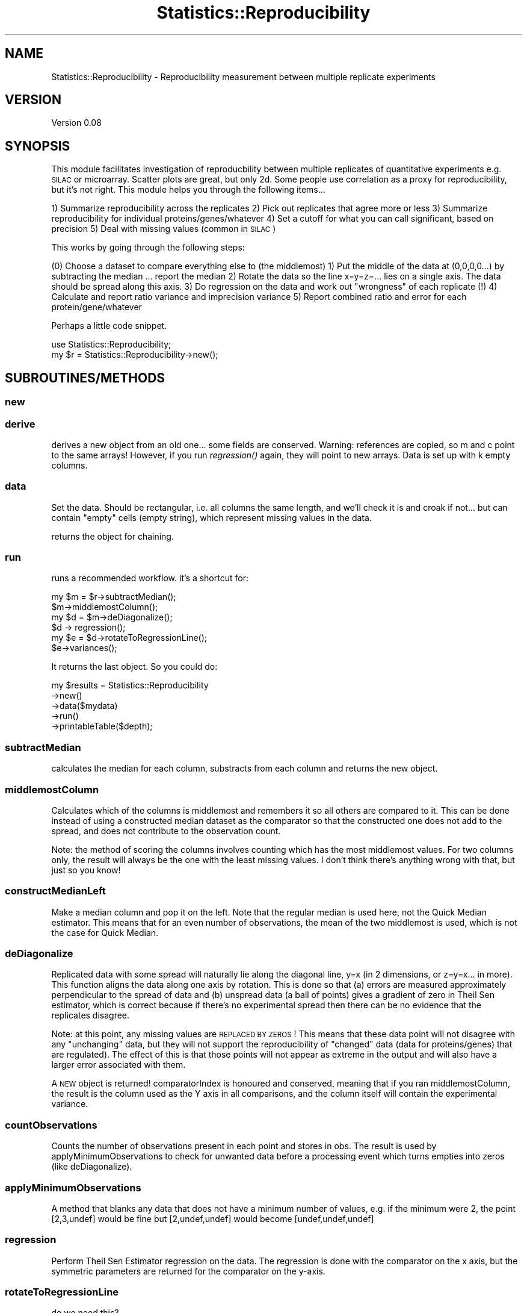 .\" Automatically generated by Pod::Man 2.25 (Pod::Simple 3.20)
.\"
.\" Standard preamble:
.\" ========================================================================
.de Sp \" Vertical space (when we can't use .PP)
.if t .sp .5v
.if n .sp
..
.de Vb \" Begin verbatim text
.ft CW
.nf
.ne \\$1
..
.de Ve \" End verbatim text
.ft R
.fi
..
.\" Set up some character translations and predefined strings.  \*(-- will
.\" give an unbreakable dash, \*(PI will give pi, \*(L" will give a left
.\" double quote, and \*(R" will give a right double quote.  \*(C+ will
.\" give a nicer C++.  Capital omega is used to do unbreakable dashes and
.\" therefore won't be available.  \*(C` and \*(C' expand to `' in nroff,
.\" nothing in troff, for use with C<>.
.tr \(*W-
.ds C+ C\v'-.1v'\h'-1p'\s-2+\h'-1p'+\s0\v'.1v'\h'-1p'
.ie n \{\
.    ds -- \(*W-
.    ds PI pi
.    if (\n(.H=4u)&(1m=24u) .ds -- \(*W\h'-12u'\(*W\h'-12u'-\" diablo 10 pitch
.    if (\n(.H=4u)&(1m=20u) .ds -- \(*W\h'-12u'\(*W\h'-8u'-\"  diablo 12 pitch
.    ds L" ""
.    ds R" ""
.    ds C` ""
.    ds C' ""
'br\}
.el\{\
.    ds -- \|\(em\|
.    ds PI \(*p
.    ds L" ``
.    ds R" ''
'br\}
.\"
.\" Escape single quotes in literal strings from groff's Unicode transform.
.ie \n(.g .ds Aq \(aq
.el       .ds Aq '
.\"
.\" If the F register is turned on, we'll generate index entries on stderr for
.\" titles (.TH), headers (.SH), subsections (.SS), items (.Ip), and index
.\" entries marked with X<> in POD.  Of course, you'll have to process the
.\" output yourself in some meaningful fashion.
.ie \nF \{\
.    de IX
.    tm Index:\\$1\t\\n%\t"\\$2"
..
.    nr % 0
.    rr F
.\}
.el \{\
.    de IX
..
.\}
.\"
.\" Accent mark definitions (@(#)ms.acc 1.5 88/02/08 SMI; from UCB 4.2).
.\" Fear.  Run.  Save yourself.  No user-serviceable parts.
.    \" fudge factors for nroff and troff
.if n \{\
.    ds #H 0
.    ds #V .8m
.    ds #F .3m
.    ds #[ \f1
.    ds #] \fP
.\}
.if t \{\
.    ds #H ((1u-(\\\\n(.fu%2u))*.13m)
.    ds #V .6m
.    ds #F 0
.    ds #[ \&
.    ds #] \&
.\}
.    \" simple accents for nroff and troff
.if n \{\
.    ds ' \&
.    ds ` \&
.    ds ^ \&
.    ds , \&
.    ds ~ ~
.    ds /
.\}
.if t \{\
.    ds ' \\k:\h'-(\\n(.wu*8/10-\*(#H)'\'\h"|\\n:u"
.    ds ` \\k:\h'-(\\n(.wu*8/10-\*(#H)'\`\h'|\\n:u'
.    ds ^ \\k:\h'-(\\n(.wu*10/11-\*(#H)'^\h'|\\n:u'
.    ds , \\k:\h'-(\\n(.wu*8/10)',\h'|\\n:u'
.    ds ~ \\k:\h'-(\\n(.wu-\*(#H-.1m)'~\h'|\\n:u'
.    ds / \\k:\h'-(\\n(.wu*8/10-\*(#H)'\z\(sl\h'|\\n:u'
.\}
.    \" troff and (daisy-wheel) nroff accents
.ds : \\k:\h'-(\\n(.wu*8/10-\*(#H+.1m+\*(#F)'\v'-\*(#V'\z.\h'.2m+\*(#F'.\h'|\\n:u'\v'\*(#V'
.ds 8 \h'\*(#H'\(*b\h'-\*(#H'
.ds o \\k:\h'-(\\n(.wu+\w'\(de'u-\*(#H)/2u'\v'-.3n'\*(#[\z\(de\v'.3n'\h'|\\n:u'\*(#]
.ds d- \h'\*(#H'\(pd\h'-\w'~'u'\v'-.25m'\f2\(hy\fP\v'.25m'\h'-\*(#H'
.ds D- D\\k:\h'-\w'D'u'\v'-.11m'\z\(hy\v'.11m'\h'|\\n:u'
.ds th \*(#[\v'.3m'\s+1I\s-1\v'-.3m'\h'-(\w'I'u*2/3)'\s-1o\s+1\*(#]
.ds Th \*(#[\s+2I\s-2\h'-\w'I'u*3/5'\v'-.3m'o\v'.3m'\*(#]
.ds ae a\h'-(\w'a'u*4/10)'e
.ds Ae A\h'-(\w'A'u*4/10)'E
.    \" corrections for vroff
.if v .ds ~ \\k:\h'-(\\n(.wu*9/10-\*(#H)'\s-2\u~\d\s+2\h'|\\n:u'
.if v .ds ^ \\k:\h'-(\\n(.wu*10/11-\*(#H)'\v'-.4m'^\v'.4m'\h'|\\n:u'
.    \" for low resolution devices (crt and lpr)
.if \n(.H>23 .if \n(.V>19 \
\{\
.    ds : e
.    ds 8 ss
.    ds o a
.    ds d- d\h'-1'\(ga
.    ds D- D\h'-1'\(hy
.    ds th \o'bp'
.    ds Th \o'LP'
.    ds ae ae
.    ds Ae AE
.\}
.rm #[ #] #H #V #F C
.\" ========================================================================
.\"
.IX Title "Statistics::Reproducibility 3"
.TH Statistics::Reproducibility 3 "2014-03-12" "perl v5.16.2" "User Contributed Perl Documentation"
.\" For nroff, turn off justification.  Always turn off hyphenation; it makes
.\" way too many mistakes in technical documents.
.if n .ad l
.nh
.SH "NAME"
Statistics::Reproducibility \- Reproducibility measurement between multiple replicate experiments
.SH "VERSION"
.IX Header "VERSION"
Version 0.08
.SH "SYNOPSIS"
.IX Header "SYNOPSIS"
This module facilitates investigation of reproducbility between multiple replicates of
quantitative experiments e.g. \s-1SILAC\s0 or microarray.  Scatter plots are great, but
only 2d.  Some people use correlation as a proxy for reproducibility, but it's not right.
This module helps you through the following items...
.PP
1) Summarize reproducibility across the replicates
2) Pick out replicates that agree more or less
3) Summarize reproducibility for individual proteins/genes/whatever
4) Set a cutoff for what you can call significant, based on precision
5) Deal with missing values (common in \s-1SILAC\s0)
.PP
This works by going through the following steps:
.PP
(0) Choose a dataset to compare everything else to (the middlemost)
1) Put the middle of the data at (0,0,0,0...) by subtracting the median ... report the median
2) Rotate the data so the line x=y=z=... lies on a single axis.  The data should be spread along this axis.
3) Do regression on the data and work out \*(L"wrongness\*(R" of each replicate (!)
4) Calculate and report ratio variance and imprecision variance
5) Report combined ratio and error for each protein/gene/whatever
.PP
Perhaps a little code snippet.
.PP
.Vb 1
\&    use Statistics::Reproducibility;
\&
\&    my $r = Statistics::Reproducibility\->new();
.Ve
.SH "SUBROUTINES/METHODS"
.IX Header "SUBROUTINES/METHODS"
.SS "new"
.IX Subsection "new"
.SS "derive"
.IX Subsection "derive"
derives a new object from an old one... some fields are conserved.
Warning: references are copied, so m and c point to the same arrays!
However, if you run \fIregression()\fR again, they will point to new arrays.
Data is set up with k empty columns.
.SS "data"
.IX Subsection "data"
Set the data.  Should be rectangular, i.e. all columns the same length, and 
we'll check it is and croak if not... 
but can contain \*(L"empty\*(R" cells (empty string), which represent missing values
in the data.
.PP
returns the object for chaining.
.SS "run"
.IX Subsection "run"
runs a recommended workflow.  it's a shortcut for:
.PP
.Vb 6
\&    my $m = $r\->subtractMedian();
\&    $m\->middlemostColumn();
\&    my $d = $m\->deDiagonalize();
\&    $d \-> regression();
\&    my $e = $d\->rotateToRegressionLine();
\&    $e\->variances();
.Ve
.PP
It returns the last object. So you could do:
.PP
.Vb 5
\&    my $results = Statistics::Reproducibility
\&        \->new()
\&        \->data($mydata)
\&        \->run()
\&        \->printableTable($depth);
.Ve
.SS "subtractMedian"
.IX Subsection "subtractMedian"
calculates the median for each column, substracts from each column and
returns the new object.
.SS "middlemostColumn"
.IX Subsection "middlemostColumn"
Calculates which of the columns is middlemost and remembers it so all 
others are compared to it.  This can be done instead of using a constructed
median dataset as the comparator so that the constructed one does not add to
the spread, and does not contribute to the observation count.
.PP
Note: the method of scoring the columns involves counting which has
the most middlemost values. For two columns only, the result will always
be the one with the least missing values.  I don't think there's anything
wrong with that, but just so you know!
.SS "constructMedianLeft"
.IX Subsection "constructMedianLeft"
Make a median column and pop it on the left. Note that the
regular median is used here, not the Quick Median estimator.  This means
that for an even number of observations, the mean of the two middlemost is 
used, which is not the case for Quick Median.
.SS "deDiagonalize"
.IX Subsection "deDiagonalize"
Replicated data with some spread will naturally lie along the diagonal line,
y=x (in 2 dimensions, or z=y=x... in more).  This function aligns the data 
along one axis by rotation.  This is done so that (a) errors are measured
approximately perpendicular to the spread of data and (b) unspread data 
(a ball of points) gives a gradient of zero in Theil Sen estimator, which is
correct because if there's no experimental spread then there can be no
evidence that the replicates disagree.
.PP
Note: at this point, any missing values are \s-1REPLACED\s0 \s-1BY\s0 \s-1ZEROS\s0!  This means
that these data point will not disagree with any \*(L"unchanging\*(R" data, but they
will not support the reproducibility of \*(L"changed\*(R" data (data for proteins/genes)
that are regulated).  The effect of this is that those points will not appear as
extreme in the output and will also have a larger error associated with them.
.PP
A \s-1NEW\s0 object is returned! comparatorIndex is honoured and conserved,
meaning that if you ran middlemostColumn, the result is the column used
as the Y axis in all comparisons, and the column itself will contain the
experimental variance.
.SS "countObservations"
.IX Subsection "countObservations"
Counts the number of observations present in each point and stores in obs.
The result is used by applyMinimumObservations to check for unwanted data
before a processing event which turns empties into zeros (like deDiagonalize).
.SS "applyMinimumObservations"
.IX Subsection "applyMinimumObservations"
A method that blanks any data that does not have a minimum number of
values, e.g. if the minimum were 2, the point [2,3,undef] would be fine
but [2,undef,undef] would become [undef,undef,undef]
.SS "regression"
.IX Subsection "regression"
Perform Theil Sen Estimator regression on the data.  The regression is
done with the comparator on the x axis, but the symmetric parameters
are returned for the comparator on the y\-axis.
.SS "rotateToRegressionLine"
.IX Subsection "rotateToRegressionLine"
do we need this?
.SS "variances"
.IX Subsection "variances"
Calculate variances... i.e. distances from the origin along the line of 
regression, and distances from the line of regression.  This is just like
deDiagonalise, except that only two columns are returned.
.SS "printableTable, printTable"
.IX Subsection "printableTable, printTable"
printableTable returns all available relevant info in a table
printTable prints all available relevant info in a table
.PP
the firts element returned is a list of columns.  the rest are the columns.
.PP
data stored are:
.PP
.Vb 8
\&    # scalars:
\&    comparatorIndex             # index of column used to compare
\&    k
\&    n
\&    vE                          # variance of "error" (imprecision)
\&    vS                          # variable of experimental spread
\&    sdE                         # s.d. error
\&    sdS                         # s.d. spread
\&    
\&    # arrays (foreach column)
\&    m                           # regression denominator 
\&    c                           # regression constant 
\&    # arrays (foreach row)
\&    d                           # distance from regression line
\&    pee                         # p\-value of error 
\&    pss                         # p\-value of spread
\&    pes                         # p\-value of error over spread (??)
\&    pse                         # p\-value of spread over error
\&    
\&    # 2D array (LoL)
\&    data
\&    
\&    note that the distance from the center of the distribution
\&    is given by the values in data[comparatorIndex]
.Ve
.PP
These methods take a single argumen: depth.  Every time an object is
derived from another (subtractMedian, deDiagonalize and 
rotateToRegressionLine all do this) the old object is referenced, and
you can include the last \f(CW$depth\fR objects in the output.  Set depth to \-1
to include all objects.
.SH "just some wee helper functions..."
.IX Header "just some wee helper functions..."
.SS "median"
.IX Subsection "median"
yes this probably exists in other modules, but I didn't want to pull in a whole
module for just one funciton.  Anyway, this is an inefficient version for small
numbers of data.  It sorts the list and then uses \fImiddle()\fR to find the middle of
the sorted list.
.SS "medianN"
.IX Subsection "medianN"
Like median, but for an even list is returns the two middlemost values.
This version is used in medianI.
.SS "medianI"
.IX Subsection "medianI"
This uses medianN to get the middlemost value(s) and then returns a list
of column indices indicating which columns had a middlemost value.
This is used in the medianLeft method when deciding which 
column is middlemost.
.SS "middle"
.IX Subsection "middle"
middle returns the middlemost item in a list, or the mean average of the two
middlemost items.  It doesn't sort the list first.
.SS "middleN"
.IX Subsection "middleN"
middleN does like middle, but for even lists, it returns the two middlemost
items as a list.  This is used by medianN.
.SH "AUTHOR"
.IX Header "AUTHOR"
Jimi Wills, \f(CW\*(C`<jimi at webu.co.uk>\*(C'\fR
.SH "BUGS"
.IX Header "BUGS"
Please report any bugs or feature requests to \f(CW\*(C`bug\-statistics\-reproducibility at rt.cpan.org\*(C'\fR, or through
the web interface at http://rt.cpan.org/NoAuth/ReportBug.html?Queue=Statistics\-Reproducibility <http://rt.cpan.org/NoAuth/ReportBug.html?Queue=Statistics-Reproducibility>.  I will be notified, and then you'll
automatically be notified of progress on your bug as I make changes.
.SH "SUPPORT"
.IX Header "SUPPORT"
You can find documentation for this module with the perldoc command.
.PP
.Vb 1
\&    perldoc Statistics::Reproducibility
.Ve
.PP
You can also look for information at:
.IP "\(bu" 4
\&\s-1RT:\s0 \s-1CPAN\s0's request tracker (report bugs here)
.Sp
http://rt.cpan.org/NoAuth/Bugs.html?Dist=Statistics\-Reproducibility <http://rt.cpan.org/NoAuth/Bugs.html?Dist=Statistics-Reproducibility>
.IP "\(bu" 4
AnnoCPAN: Annotated \s-1CPAN\s0 documentation
.Sp
http://annocpan.org/dist/Statistics\-Reproducibility <http://annocpan.org/dist/Statistics-Reproducibility>
.IP "\(bu" 4
\&\s-1CPAN\s0 Ratings
.Sp
http://cpanratings.perl.org/d/Statistics\-Reproducibility <http://cpanratings.perl.org/d/Statistics-Reproducibility>
.IP "\(bu" 4
Search \s-1CPAN\s0
.Sp
http://search.cpan.org/dist/Statistics\-Reproducibility/ <http://search.cpan.org/dist/Statistics-Reproducibility/>
.SH "ACKNOWLEDGEMENTS"
.IX Header "ACKNOWLEDGEMENTS"
.SH "LICENSE AND COPYRIGHT"
.IX Header "LICENSE AND COPYRIGHT"
Copyright 2013 Jimi Wills.
.PP
This program is free software; you can redistribute it and/or modify it
under the terms of the the Artistic License (2.0). You may obtain a
copy of the full license at:
.PP
<http://www.perlfoundation.org/artistic_license_2_0>
.PP
Any use, modification, and distribution of the Standard or Modified
Versions is governed by this Artistic License. By using, modifying or
distributing the Package, you accept this license. Do not use, modify,
or distribute the Package, if you do not accept this license.
.PP
If your Modified Version has been derived from a Modified Version made
by someone other than you, you are nevertheless required to ensure that
your Modified Version complies with the requirements of this license.
.PP
This license does not grant you the right to use any trademark, service
mark, tradename, or logo of the Copyright Holder.
.PP
This license includes the non-exclusive, worldwide, free-of-charge
patent license to make, have made, use, offer to sell, sell, import and
otherwise transfer the Package with respect to any patent claims
licensable by the Copyright Holder that are necessarily infringed by the
Package. If you institute patent litigation (including a cross-claim or
counterclaim) against any party alleging that the Package constitutes
direct or contributory patent infringement, then this Artistic License
to you shall terminate on the date that such litigation is filed.
.PP
Disclaimer of Warranty: \s-1THE\s0 \s-1PACKAGE\s0 \s-1IS\s0 \s-1PROVIDED\s0 \s-1BY\s0 \s-1THE\s0 \s-1COPYRIGHT\s0 \s-1HOLDER\s0
\&\s-1AND\s0 \s-1CONTRIBUTORS\s0 "\s-1AS\s0 \s-1IS\s0' \s-1AND\s0 \s-1WITHOUT\s0 \s-1ANY\s0 \s-1EXPRESS\s0 \s-1OR\s0 \s-1IMPLIED\s0 \s-1WARRANTIES\s0.
\&\s-1THE\s0 \s-1IMPLIED\s0 \s-1WARRANTIES\s0 \s-1OF\s0 \s-1MERCHANTABILITY\s0, \s-1FITNESS\s0 \s-1FOR\s0 A \s-1PARTICULAR\s0
\&\s-1PURPOSE\s0, \s-1OR\s0 NON-INFRINGEMENT \s-1ARE\s0 \s-1DISCLAIMED\s0 \s-1TO\s0 \s-1THE\s0 \s-1EXTENT\s0 \s-1PERMITTED\s0 \s-1BY\s0
\&\s-1YOUR\s0 \s-1LOCAL\s0 \s-1LAW\s0. \s-1UNLESS\s0 \s-1REQUIRED\s0 \s-1BY\s0 \s-1LAW\s0, \s-1NO\s0 \s-1COPYRIGHT\s0 \s-1HOLDER\s0 \s-1OR\s0
\&\s-1CONTRIBUTOR\s0 \s-1WILL\s0 \s-1BE\s0 \s-1LIABLE\s0 \s-1FOR\s0 \s-1ANY\s0 \s-1DIRECT\s0, \s-1INDIRECT\s0, \s-1INCIDENTAL\s0, \s-1OR\s0
\&\s-1CONSEQUENTIAL\s0 \s-1DAMAGES\s0 \s-1ARISING\s0 \s-1IN\s0 \s-1ANY\s0 \s-1WAY\s0 \s-1OUT\s0 \s-1OF\s0 \s-1THE\s0 \s-1USE\s0 \s-1OF\s0 \s-1THE\s0 \s-1PACKAGE\s0,
\&\s-1EVEN\s0 \s-1IF\s0 \s-1ADVISED\s0 \s-1OF\s0 \s-1THE\s0 \s-1POSSIBILITY\s0 \s-1OF\s0 \s-1SUCH\s0 \s-1DAMAGE\s0.
